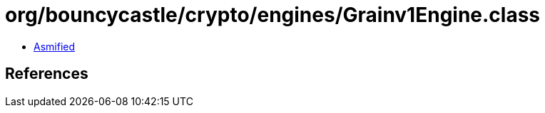 = org/bouncycastle/crypto/engines/Grainv1Engine.class

 - link:Grainv1Engine-asmified.java[Asmified]

== References

